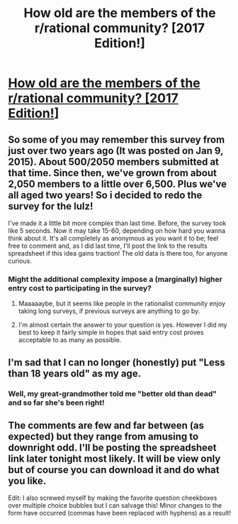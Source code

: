 #+TITLE: How old are the members of the r/rational community? [2017 Edition!]

* [[https://docs.google.com/forms/d/e/1FAIpQLSd_mhvYoQdpZMAPlYOcg2erOu72i2fHcKQjcqQydMW77Z2DYA/viewform?usp=send_form][How old are the members of the r/rational community? [2017 Edition!]]]
:PROPERTIES:
:Author: Kishoto
:Score: 27
:DateUnix: 1493093743.0
:DateShort: 2017-Apr-25
:END:

** So some of you may remember this survey from just over two years ago (It was posted on Jan 9, 2015). About 500/2050 members submitted at that time. Since then, we've grown from about 2,050 members to a little over 6,500. Plus we've all aged two years! So i decided to redo the survey for the lulz!

I've made it a little bit more complex than last time. Before, the survey took like 5 seconds. Now it may take 15-60, depending on how hard you wanna think about it. It's all completely as anonymous as you want it to be; feel free to comment and, as I did last time, I'll post the link to the results spreadsheet if this idea gains traction! The old data is there too, for anyone curious.
:PROPERTIES:
:Author: Kishoto
:Score: 9
:DateUnix: 1493093980.0
:DateShort: 2017-Apr-25
:END:

*** Might the additional complexity impose a (marginally) higher entry cost to participating in the survey?
:PROPERTIES:
:Author: Tetrikitty
:Score: 3
:DateUnix: 1493132739.0
:DateShort: 2017-Apr-25
:END:

**** Maaaaaybe, but it seems like people in the rationalist community enjoy taking long surveys, if previous surveys are anything to go by.
:PROPERTIES:
:Author: callmebrotherg
:Score: 5
:DateUnix: 1493140250.0
:DateShort: 2017-Apr-25
:END:


**** I'm almost certain the answer to your question is yes. However I did my best to keep it fairly simple in hopes that said entry cost proves acceptable to as many as possible.
:PROPERTIES:
:Author: Kishoto
:Score: 1
:DateUnix: 1493157997.0
:DateShort: 2017-Apr-26
:END:


** I'm sad that I can no longer (honestly) put "Less than 18 years old" as my age.
:PROPERTIES:
:Author: 696e6372656469626c65
:Score: 4
:DateUnix: 1493140005.0
:DateShort: 2017-Apr-25
:END:

*** Well, my great-grandmother told me "better old than dead" and so far she's been right!
:PROPERTIES:
:Author: PeridexisErrant
:Score: 2
:DateUnix: 1493160541.0
:DateShort: 2017-Apr-26
:END:


** The comments are few and far between (as expected) but they range from amusing to downright odd. I'll be posting the spreadsheet link later tonight most likely. It will be view only but of course you can download it and do what you like.

Edit: I also screwed myself by making the favorite question cheekboxes over multiple choice bubbles but I can salvage this! Minor changes to the form have occurred (commas have been replaced with hyphens) as a result!
:PROPERTIES:
:Author: Kishoto
:Score: 2
:DateUnix: 1493158496.0
:DateShort: 2017-Apr-26
:END:
